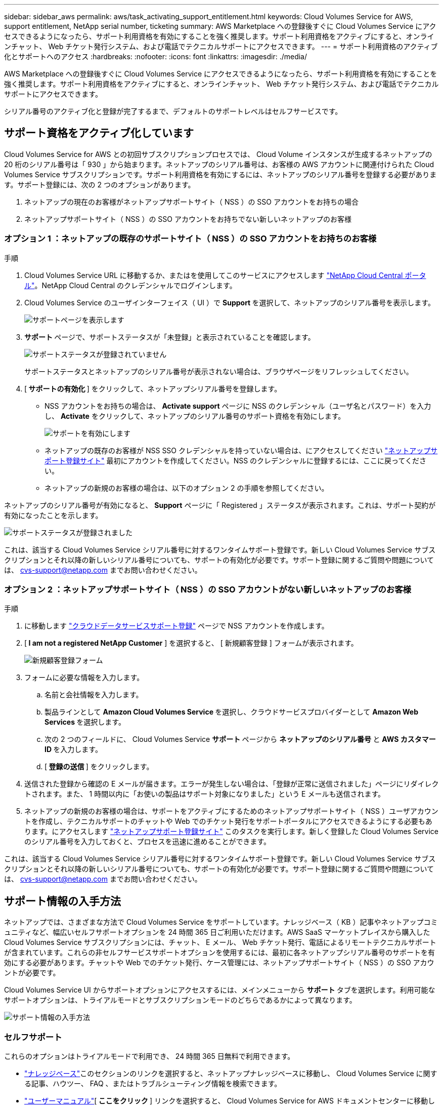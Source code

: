 ---
sidebar: sidebar_aws 
permalink: aws/task_activating_support_entitlement.html 
keywords: Cloud Volumes Service for AWS, support entitlement, NetApp serial number, ticketing 
summary: AWS Marketplace への登録後すぐに Cloud Volumes Service にアクセスできるようになったら、サポート利用資格を有効にすることを強く推奨します。サポート利用資格をアクティブにすると、オンラインチャット、 Web チケット発行システム、および電話でテクニカルサポートにアクセスできます。 
---
= サポート利用資格のアクティブ化とサポートへのアクセス
:hardbreaks:
:nofooter: 
:icons: font
:linkattrs: 
:imagesdir: ./media/


[role="lead"]
AWS Marketplace への登録後すぐに Cloud Volumes Service にアクセスできるようになったら、サポート利用資格を有効にすることを強く推奨します。サポート利用資格をアクティブにすると、オンラインチャット、 Web チケット発行システム、および電話でテクニカルサポートにアクセスできます。

シリアル番号のアクティブ化と登録が完了するまで、デフォルトのサポートレベルはセルフサービスです。



== サポート資格をアクティブ化しています

Cloud Volumes Service for AWS との初回サブスクリプションプロセスでは、 Cloud Volume インスタンスが生成するネットアップの 20 桁のシリアル番号は「 930 」から始まります。ネットアップのシリアル番号は、お客様の AWS アカウントに関連付けられた Cloud Volumes Service サブスクリプションです。サポート利用資格を有効にするには、ネットアップのシリアル番号を登録する必要があります。サポート登録には、次の 2 つのオプションがあります。

. ネットアップの現在のお客様がネットアップサポートサイト（ NSS ）の SSO アカウントをお持ちの場合
. ネットアップサポートサイト（ NSS ）の SSO アカウントをお持ちでない新しいネットアップのお客様




=== オプション 1 ：ネットアップの既存のサポートサイト（ NSS ）の SSO アカウントをお持ちのお客様

.手順
. Cloud Volumes Service URL に移動するか、またはを使用してこのサービスにアクセスします https://cds-aws-bundles.netapp.com/storage/volumes["NetApp Cloud Central ポータル"^]。NetApp Cloud Central のクレデンシャルでログインします。
. Cloud Volumes Service のユーザインターフェイス（ UI ）で ** Support ** を選択して、ネットアップのシリアル番号を表示します。
+
image::diagram_support_page.png[サポートページを表示します]

. ** サポート ** ページで、サポートステータスが「未登録」と表示されていることを確認します。
+
image::diagram_support_status_not_registered.png[サポートステータスが登録されていません]

+
サポートステータスとネットアップのシリアル番号が表示されない場合は、ブラウザページをリフレッシュしてください。

. [** サポートの有効化 ** ] をクリックして、ネットアップシリアル番号を登録します。
+
** NSS アカウントをお持ちの場合は、 **Activate support** ページに NSS のクレデンシャル（ユーザ名とパスワード）を入力し、 **Activate** をクリックして、ネットアップのシリアル番号のサポート資格を有効にします。
+
image::diagram_support_activate.png[サポートを有効にします]

** ネットアップの既存のお客様が NSS SSO クレデンシャルを持っていない場合は、にアクセスしてください http://now.netapp.com/newuser/["ネットアップサポート登録サイト"] 最初にアカウントを作成してください。NSS のクレデンシャルに登録するには、ここに戻ってください。
** ネットアップの新規のお客様の場合は、以下のオプション 2 の手順を参照してください。




ネットアップのシリアル番号が有効になると、 **Support** ページに「 Registered 」ステータスが表示されます。これは、サポート契約が有効になったことを示します。

image::diagram_support_status_registered.png[サポートステータスが登録されました]

これは、該当する Cloud Volumes Service シリアル番号に対するワンタイムサポート登録です。新しい Cloud Volumes Service サブスクリプションとそれ以降の新しいシリアル番号についても、サポートの有効化が必要です。サポート登録に関するご質問や問題については、 cvs-support@netapp.com までお問い合わせください。



=== オプション 2 ：ネットアップサポートサイト（ NSS ）の SSO アカウントがない新しいネットアップのお客様

.手順
. に移動します https://register.netapp.com["クラウドデータサービスサポート登録"^] ページで NSS アカウントを作成します。
. [** I am not a registered NetApp Customer** ] を選択すると、 [ 新規顧客登録 ] フォームが表示されます。
+
image::diagram_support_new_customer_reg.png[新規顧客登録フォーム]

. フォームに必要な情報を入力します。
+
.. 名前と会社情報を入力します。
.. 製品ラインとして **Amazon Cloud Volumes Service ** を選択し、クラウドサービスプロバイダーとして **Amazon Web Services ** を選択します。
.. 次の 2 つのフィールドに、 Cloud Volumes Service ** サポート ** ページから ** ネットアップのシリアル番号 ** と ** AWS カスタマー ID ** を入力します。
.. [** 登録の送信 ** ] をクリックします。


. 送信された登録から確認の E メールが届きます。エラーが発生しない場合は、「登録が正常に送信されました」ページにリダイレクトされます。また、 1 時間以内に「お使いの製品はサポート対象になりました」という E メールも送信されます。
. ネットアップの新規のお客様の場合は、サポートをアクティブにするためのネットアップサポートサイト（ NSS ）ユーザアカウントを作成し、テクニカルサポートのチャットや Web でのチケット発行をサポートポータルにアクセスできるようにする必要もあります。にアクセスします http://now.netapp.com/newuser/["ネットアップサポート登録サイト"] このタスクを実行します。新しく登録した Cloud Volumes Service のシリアル番号を入力しておくと、プロセスを迅速に進めることができます。


これは、該当する Cloud Volumes Service シリアル番号に対するワンタイムサポート登録です。新しい Cloud Volumes Service サブスクリプションとそれ以降の新しいシリアル番号についても、サポートの有効化が必要です。サポート登録に関するご質問や問題については、 cvs-support@netapp.com までお問い合わせください。



== サポート情報の入手方法

ネットアップでは、さまざまな方法で Cloud Volumes Service をサポートしています。ナレッジベース（ KB ）記事やネットアップコミュニティなど、幅広いセルフサポートオプションを 24 時間 365 日ご利用いただけます。AWS SaaS マーケットプレイスから購入した Cloud Volumes Service サブスクリプションには、チャット、 E メール、 Web チケット発行、電話によるリモートテクニカルサポートが含まれています。これらの非セルフサービスサポートオプションを使用するには、最初に各ネットアップシリアル番号のサポートを有効にする必要があります。チャットや Web でのチケット発行、ケース管理には、ネットアップサポートサイト（ NSS ）の SSO アカウントが必要です。

Cloud Volumes Service UI からサポートオプションにアクセスするには、メインメニューから ** サポート ** タブを選択します。利用可能なサポートオプションは、トライアルモードとサブスクリプションモードのどちらであるかによって異なります。

image::diagram_support_obtain.png[サポート情報の入手方法]



=== セルフサポート

これらのオプションはトライアルモードで利用でき、 24 時間 365 日無料で利用できます。

* https://kb.netapp.com/["ナレッジベース"]このセクションのリンクを選択すると、ネットアップナレッジベースに移動し、 Cloud Volumes Service に関する記事、ハウツー、 FAQ 、またはトラブルシューティング情報を検索できます。
* https://docs.netapp.com/us-en/cloud_volumes/aws/["ユーザーマニュアル"][** ここをクリック ** ] リンクを選択すると、 Cloud Volumes Service for AWS ドキュメントセンターに移動します。
* http://community.netapp.com/t5/Cloud-Volumes/bd-p/CloudVolumes["コミュニティ"][** ここをクリック ** ] リンクを選択すると、 Cloud Volumes Service コミュニティに移動し、同僚やエキスパートとつながることができます。
* 電子メール [ フィードバック ] セクションの [** ここをクリック ** ] リンクを選択すると、 cvs-support@netapp.com を通じてサポートする電子メールが開始されます。サービスについて一般的な質問をしたり、フィードバックや提案を行ったり、オンボーディングに関連する問題についてサポートを求めたりするのに最適な場所です。




=== サブスクリプションサポート

上記のセルフサポートオプションに加え、 Cloud Volumes Service の有料サブスクリプションがある場合は、ネットアップサポートエンジニアと協力して問題を解決できます。

Cloud Volumes Service のシリアル番号を有効にすると、次のいずれかの方法でネットアップテクニカルサポートリソースにアクセスできます。これらのサポートオプションを使用するには、アクティブな Cloud Volume サブスクリプションが必要です。

* https://mysupport.netapp.com/gchat/cloudvolume["チャット"]これにより、サポートチケットも発行されます。
* https://mysupport.netapp.com/portal?_nfpb=true&_st=initialPage=true&_pageLabel=submitcase["サポートチケット"]クラウドデータサービス > Cloud Volumes Service AWS の順に選択します
* https://www.netapp.com/us/contact-us/support.aspx["電話"]新しい問題を報告したり、既存のチケットについて電話で問い合わせたりすることができます。この方法は、 P1 または緊急アシスタンスに最適です。


をクリックして、セールスサポートをリクエストすることもできます https://www.netapp.com/us/forms/sales-contact.aspx["営業にお問い合わせください"] リンク

Cloud Volumes Service のシリアル番号は、サポートメニューオプションからサービス内に表示できます。サービスへのアクセスで問題が発生し、ネットアップにシリアル番号を登録済みの場合は、 cvs-support@netapp.com までお問い合わせください。Cloud Volumes Service のシリアル番号の一覧は、ネットアップサポートサイトで次の方法で確認することもできます。

. にログインします https://mysupport.netapp.com/["mysupport.netapp.com"]。
. 製品 > マイ製品メニュータブから製品ファミリー ** SaaS Cloud Volumes ** を選択して、登録済みのシリアル番号をすべて確認します。


image::diagram_support_list_registered_systems.png[インストール済みシステムの確認]

